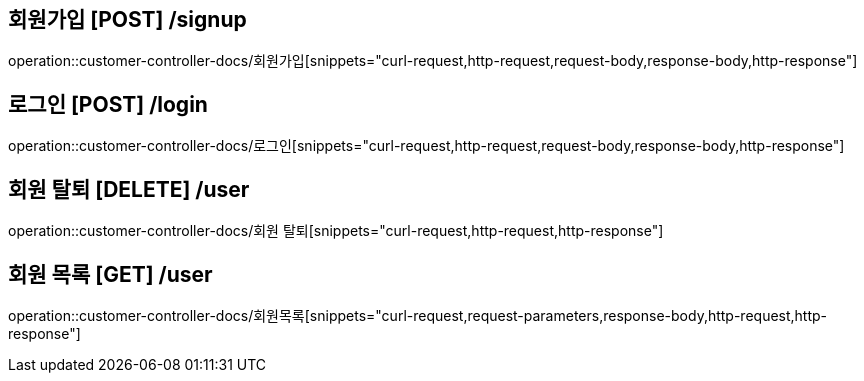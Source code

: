 

== 회원가입 [POST] /signup
operation::customer-controller-docs/회원가입[snippets="curl-request,http-request,request-body,response-body,http-response"]

== 로그인 [POST] /login
operation::customer-controller-docs/로그인[snippets="curl-request,http-request,request-body,response-body,http-response"]

== 회원 탈퇴 [DELETE] /user
operation::customer-controller-docs/회원 탈퇴[snippets="curl-request,http-request,http-response"]

== 회원 목록 [GET] /user
operation::customer-controller-docs/회원목록[snippets="curl-request,request-parameters,response-body,http-request,http-response"]